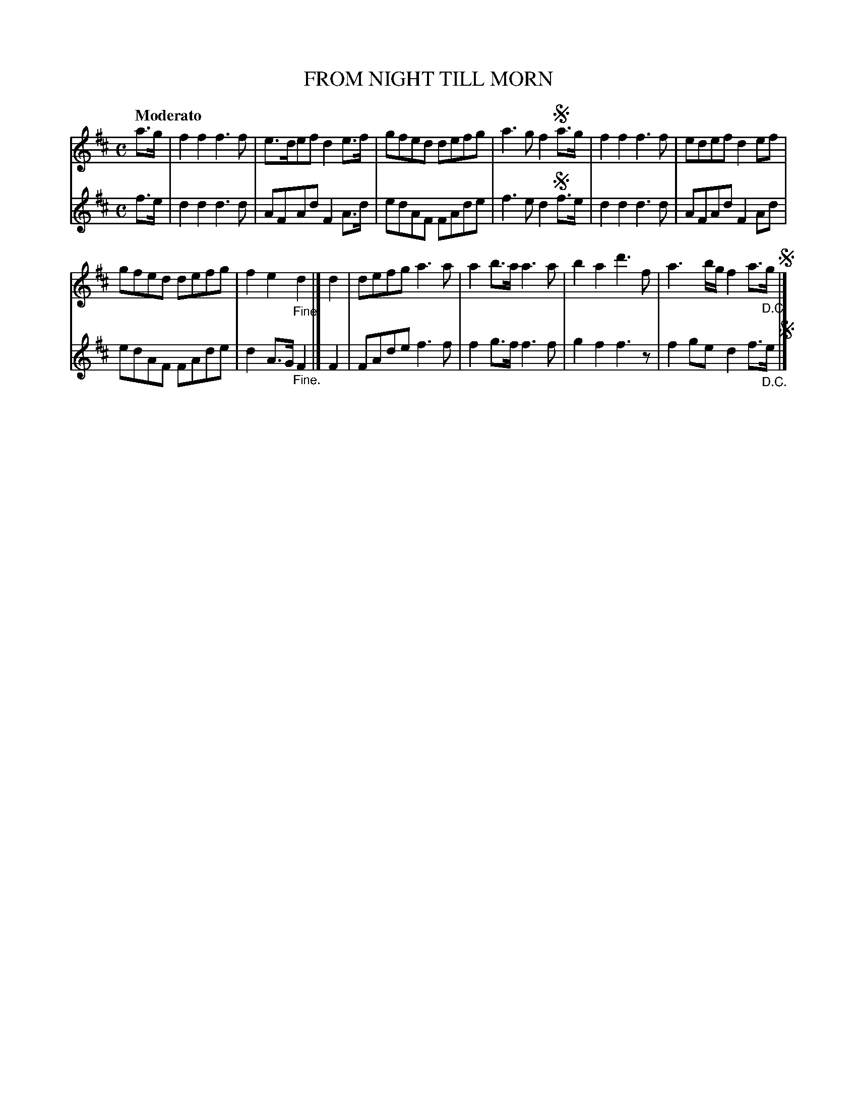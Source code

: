 X: 10491
T: FROM NIGHT TILL MORN
Q: "Moderato"
%R: march
B: "Edinburgh Repository of Music" v.1 p.49
F: http://digital.nls.uk/special-collections-of-printed-music/pageturner.cfm?id=87776133
Z: 2015 John Chambers <jc:trillian.mit.edu>
N: The segnos are positioned wrong, to play the pickup notes twice. The final pickup notes should be deleted.
M: C
L: 1/8
K: D
% - - - - - - - - - - - - - - - - - - - - - - - - - - - - -
% Voice 1 arranged for small scale and wide lines.
V: 1 clef=treble
a>g |\
f2f2 f3f | e>def d2e>f |\
gfed defg | a3g f2!segno!a>g |\
f2f2 f3f | edef d2ef |
gfed defg | f2e2 "_Fine."d2 |]\
d2 |\
defg a3a | a2b>a a3a |\
b2a2 d'3f | a3b/g/ f2a>"_D.C."g !segno!|]
% - - - - - - - - - - - - - - - - - - - - - - - - - - - - -
% Voice 2 preserves the original staff breaks.
V: 2 clef=treble
f>e |\
d2d2 d3d | AFAd F2A>d | edAF FAde | f3e d2!segno!f>e |
d2d2 d3d | AFAd F2Ad | edAF FAde | d2A>G "_Fine."F2 |]
F2 |\
FAde f3f | f2g>f f3f | g2f2 f3z | f2ge d2f>"_D.C."e !segno!|]
